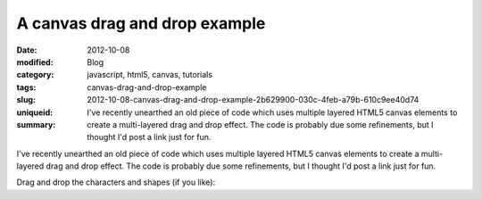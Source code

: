 A canvas drag and drop example
##############################

:date: 2012-10-08
:modified:
:category: Blog
:tags: javascript, html5, canvas, tutorials
:slug: canvas-drag-and-drop-example
:uniqueid: 2012-10-08-canvas-drag-and-drop-example-2b629900-030c-4feb-a79b-610c9ee40d74
:summary: I've recently unearthed an old piece of code which uses multiple layered HTML5 canvas elements to create a multi-layered drag and drop effect. The code is probably due some refinements, but I thought I'd post a link just for fun.

I've recently unearthed an old piece of code which uses multiple layered HTML5 canvas elements to create a multi-layered drag and drop effect. The code is probably due some refinements, but I thought I'd post a link just for fun.

Drag and drop the characters and shapes (if you like):

.. raw:: html

    <iframe src="https://samfrances.github.io/canvas-dragndrop-demo/" style="border:none; width:550px; height:550px;"></iframe>
